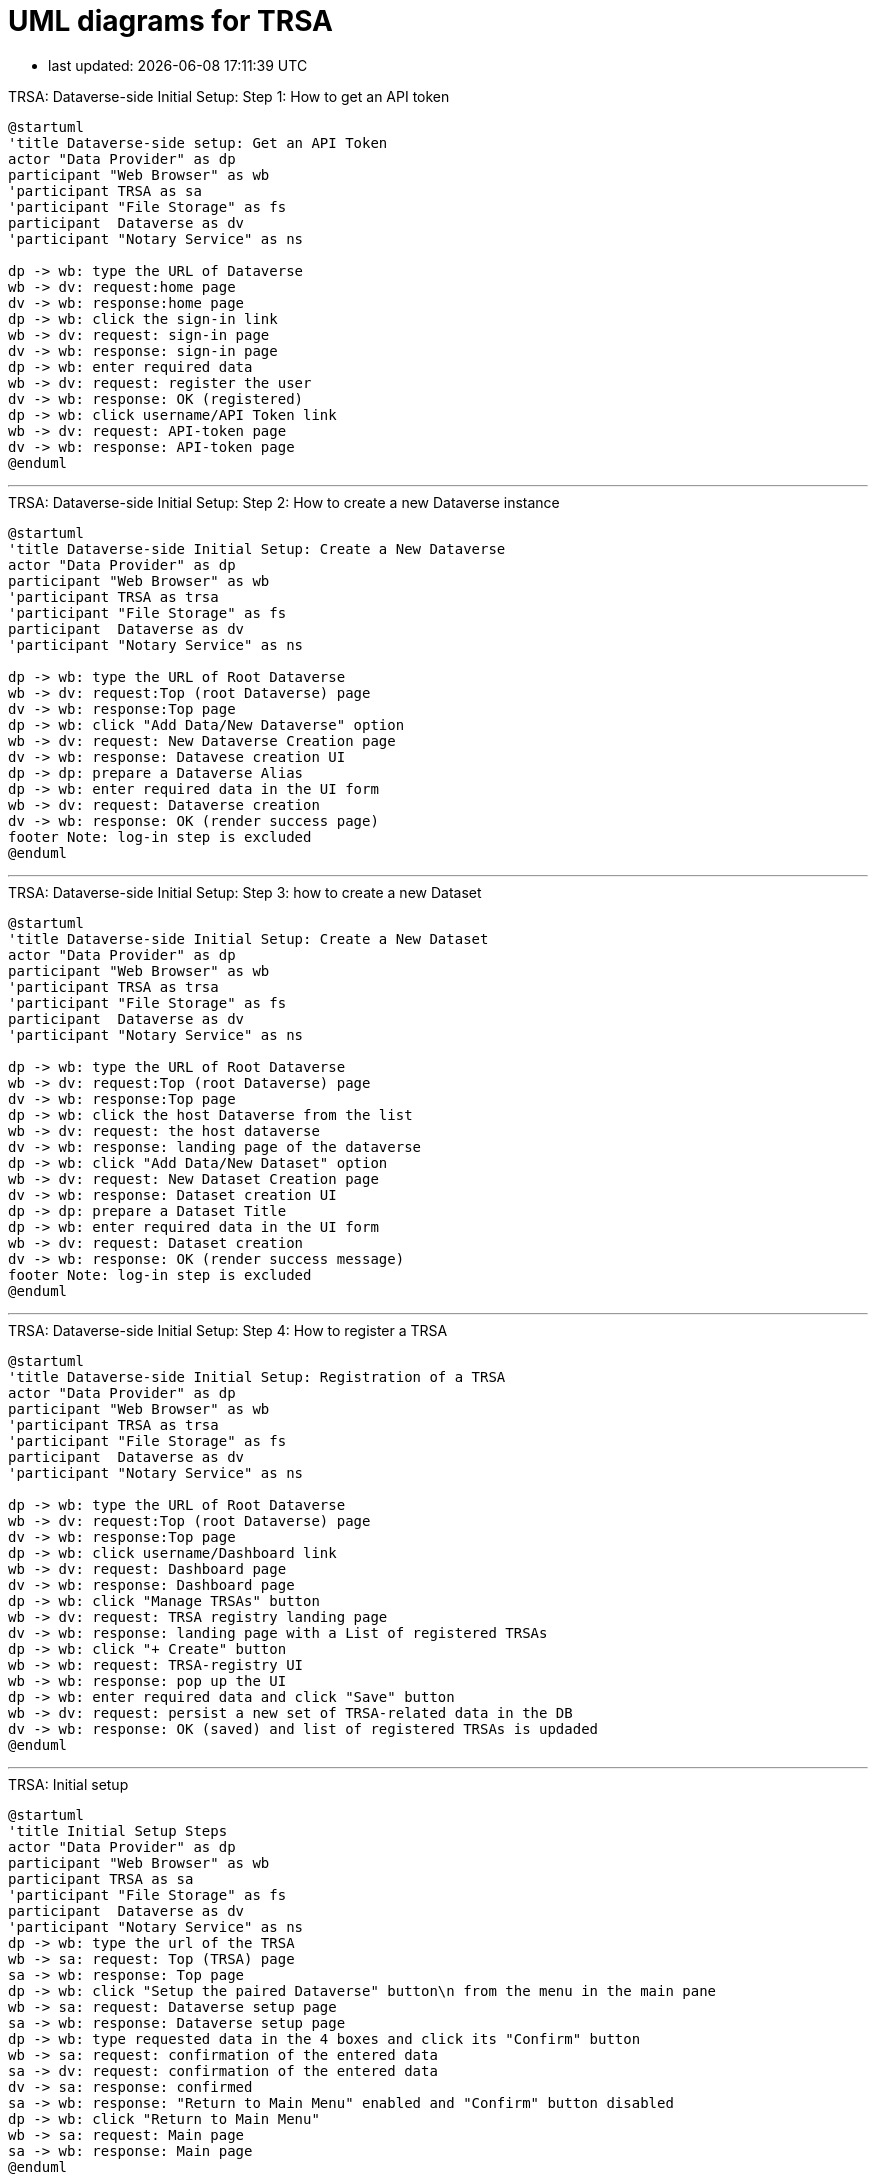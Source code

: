 = UML diagrams for TRSA
:kroki-server-url: http://localhost:8087

:imagesdir: media

* last updated: {docdatetime}

.TRSA: Dataverse-side Initial Setup: Step 1: How to get an API token
[plantuml]
....
@startuml
'title Dataverse-side setup: Get an API Token
actor "Data Provider" as dp
participant "Web Browser" as wb
'participant TRSA as sa
'participant "File Storage" as fs
participant  Dataverse as dv
'participant "Notary Service" as ns

dp -> wb: type the URL of Dataverse
wb -> dv: request:home page
dv -> wb: response:home page
dp -> wb: click the sign-in link
wb -> dv: request: sign-in page
dv -> wb: response: sign-in page
dp -> wb: enter required data
wb -> dv: request: register the user
dv -> wb: response: OK (registered)
dp -> wb: click username/API Token link
wb -> dv: request: API-token page
dv -> wb: response: API-token page
@enduml
....


''''
.TRSA: Dataverse-side Initial Setup: Step 2: How to create a new Dataverse instance
[plantuml]
....
@startuml
'title Dataverse-side Initial Setup: Create a New Dataverse
actor "Data Provider" as dp
participant "Web Browser" as wb
'participant TRSA as trsa
'participant "File Storage" as fs
participant  Dataverse as dv
'participant "Notary Service" as ns

dp -> wb: type the URL of Root Dataverse
wb -> dv: request:Top (root Dataverse) page
dv -> wb: response:Top page
dp -> wb: click "Add Data/New Dataverse" option
wb -> dv: request: New Dataverse Creation page
dv -> wb: response: Datavese creation UI
dp -> dp: prepare a Dataverse Alias
dp -> wb: enter required data in the UI form
wb -> dv: request: Dataverse creation
dv -> wb: response: OK (render success page)
footer Note: log-in step is excluded
@enduml
....

''''

.TRSA: Dataverse-side Initial Setup: Step 3: how to create a new Dataset
[plantuml]
....
@startuml
'title Dataverse-side Initial Setup: Create a New Dataset
actor "Data Provider" as dp
participant "Web Browser" as wb
'participant TRSA as trsa
'participant "File Storage" as fs
participant  Dataverse as dv
'participant "Notary Service" as ns

dp -> wb: type the URL of Root Dataverse
wb -> dv: request:Top (root Dataverse) page
dv -> wb: response:Top page
dp -> wb: click the host Dataverse from the list
wb -> dv: request: the host dataverse
dv -> wb: response: landing page of the dataverse
dp -> wb: click "Add Data/New Dataset" option
wb -> dv: request: New Dataset Creation page
dv -> wb: response: Dataset creation UI
dp -> dp: prepare a Dataset Title
dp -> wb: enter required data in the UI form
wb -> dv: request: Dataset creation
dv -> wb: response: OK (render success message)
footer Note: log-in step is excluded
@enduml
....

''''


.TRSA: Dataverse-side Initial Setup: Step 4: How to register a TRSA
[plantuml]
....
@startuml
'title Dataverse-side Initial Setup: Registration of a TRSA
actor "Data Provider" as dp
participant "Web Browser" as wb
'participant TRSA as trsa
'participant "File Storage" as fs
participant  Dataverse as dv
'participant "Notary Service" as ns

dp -> wb: type the URL of Root Dataverse
wb -> dv: request:Top (root Dataverse) page
dv -> wb: response:Top page
dp -> wb: click username/Dashboard link
wb -> dv: request: Dashboard page
dv -> wb: response: Dashboard page
dp -> wb: click "Manage TRSAs" button
wb -> dv: request: TRSA registry landing page
dv -> wb: response: landing page with a List of registered TRSAs
dp -> wb: click "+ Create" button
wb -> wb: request: TRSA-registry UI
wb -> wb: response: pop up the UI
dp -> wb: enter required data and click "Save" button
wb -> dv: request: persist a new set of TRSA-related data in the DB
dv -> wb: response: OK (saved) and list of registered TRSAs is updaded
@enduml
....

''''


.TRSA: Initial setup
[plantuml]
....
@startuml
'title Initial Setup Steps
actor "Data Provider" as dp
participant "Web Browser" as wb
participant TRSA as sa
'participant "File Storage" as fs
participant  Dataverse as dv
'participant "Notary Service" as ns
dp -> wb: type the url of the TRSA
wb -> sa: request: Top (TRSA) page
sa -> wb: response: Top page
dp -> wb: click "Setup the paired Dataverse" button\n from the menu in the main pane
wb -> sa: request: Dataverse setup page
sa -> wb: response: Dataverse setup page
dp -> wb: type requested data in the 4 boxes and click its "Confirm" button
wb -> sa: request: confirmation of the entered data
sa -> dv: request: confirmation of the entered data
dv -> sa: response: confirmed
sa -> wb: response: "Return to Main Menu" enabled and "Confirm" button disabled
dp -> wb: click "Return to Main Menu"
wb -> sa: request: Main page
sa -> wb: response: Main page
@enduml
....

'''

.TRSA Functionality: Uploading Metadata to an Existing Dataset
[plantuml]
....
@startuml
title Uploading Metadata to an Existing Dataset
actor "Data Provider" as dp
participant "Web Browser" as wb
participant TRSA as sa
'participant "File Storage" as fs
participant  Dataverse as dv
'participant "Notary Service" as ns
dp -> wb: type the url of the TRSA
wb -> sa: request: Top (TRSA) page
sa -> wb: response: Top page
dp -> wb: click \n"Upload file metadata to ..."\n button\n from the menu \nin the main pane
wb -> sa: request:  dataset-selection page
sa -> wb: response: "Select a destination Dataset" page
dp -> wb: select a row (Dataset) and click its "Select" button
wb -> sa: request: file-ingest page
sa -> wb: response: "Upload and Ingest a File" page
dp -> wb: click \n"+ CHOOSE"\n button
wb -> wb: popup "Open File" window
dp -> wb: select a file to be ingested
wb -> sa: request: uploading the file
sa -> sa: save the file in a tmp directory
sa -> wb: response: the name of the uploaded file returned\n"Ingest the uploaded file" button enabled
dp -> wb: click "Ingest the uploaded file " button
wb -> sa: request: ingest the uploaded file
sa -> sa: ingest the file and save metadata and data themselves
sa -> wb: response: ingest result returned\n"go to Submission page" button enabled
dp -> wb: click "go to Submission page" button
wb -> sa: request: "Submission" page 
sa -> wb: response: "Submission" page
dp -> wb: set Notary-service options (default:no)
dp -> wb: click the icon of column "Modify"
dp -> wb: toggle "No" button in Column "Notary-Service" to "Yes"
dp -> wb: click the check icon in Column "Modify"
dp -> wb: click "save Notary Service designation" button
wb -> sa: request: saving the NS option
sa -> wb: response: open the submission pane
dp -> wb: click "Submit Metadata" button
wb -> sa: request: metadata-only submission
sa -> dv: request: metadata-only submission
dv -> sa: response: OK
sa -> wb: response: "Show Payload(Metadata"\n "Show Response" buttons enabled 
@enduml
....

'''

.Dataverse: Downloading a remote DataFile: with/without Notary-service
[plantuml]
....
@startuml
title Downloading a remote Datafile with/without-Notary-service-restriction
actor Researcher as rs
'actor "Data Provider" as dp
participant "Web Browser" as wb
'participant TRSA as sa
participant "File Storage" as fs
participant  Dataverse as dv
participant "Notary Service" as ns
rs -> wb: type the landing URL\n of a Dataset
wb -> dv: request: landing page of the Dataset
dv -> wb: response: Landing page with a list of DataFiles
rs -> wb: click the "Download" button\n of a DataFile
wb -> dv: request: Downloading the DataFile
dv -> dv: check the file location\n in terms of\n notary service
alt with Notary Service
dv -> ns: forward the pre-specified \nNotary-Service \nproject page
note right
Notary Service is
expected to handle
the ultimate
file-downloading
action
end note
else withoug Notary Service
dv -> wb: redirect action
wb -> fs: downloading request
fs -> wb: response: prompt downloading
rs -> wb: click "Save"
end
@enduml
....



